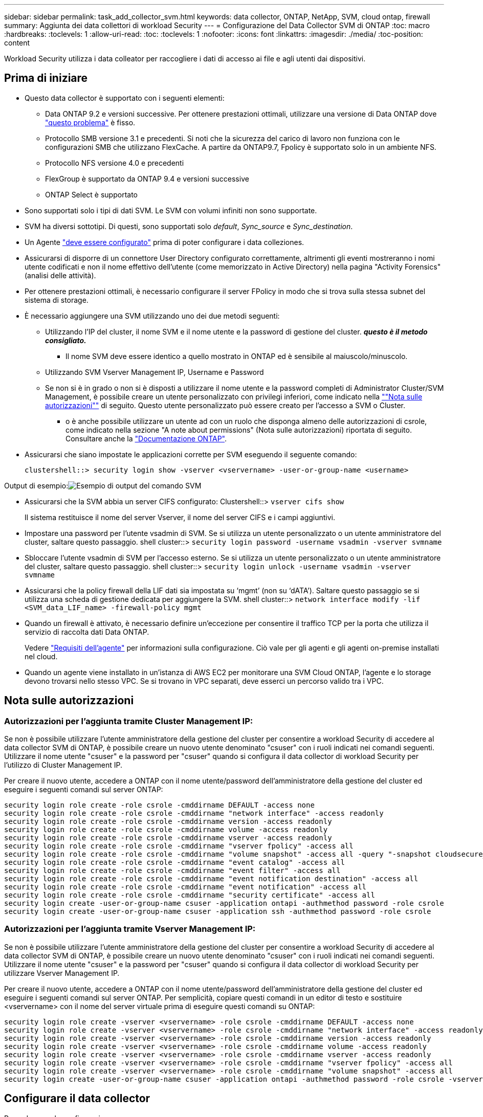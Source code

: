 ---
sidebar: sidebar 
permalink: task_add_collector_svm.html 
keywords: data collector, ONTAP, NetApp, SVM, cloud ontap, firewall 
summary: Aggiunta dei data collettori di workload Security 
---
= Configurazione del Data Collector SVM di ONTAP
:toc: macro
:hardbreaks:
:toclevels: 1
:allow-uri-read: 
:toc: 
:toclevels: 1
:nofooter: 
:icons: font
:linkattrs: 
:imagesdir: ./media/
:toc-position: content


[role="lead"]
Workload Security utilizza i data colleator per raccogliere i dati di accesso ai file e agli utenti dai dispositivi.



== Prima di iniziare

* Questo data collector è supportato con i seguenti elementi:
+
** Data ONTAP 9.2 e versioni successive. Per ottenere prestazioni ottimali, utilizzare una versione di Data ONTAP dove link:https://mysupport.netapp.com/site/bugs-online/product/ONTAP/BURT/1372994["questo problema"] è fisso.
** Protocollo SMB versione 3.1 e precedenti. Si noti che la sicurezza del carico di lavoro non funziona con le configurazioni SMB che utilizzano FlexCache. A partire da ONTAP9.7, Fpolicy è supportato solo in un ambiente NFS.
** Protocollo NFS versione 4.0 e precedenti
** FlexGroup è supportato da ONTAP 9.4 e versioni successive
** ONTAP Select è supportato


* Sono supportati solo i tipi di dati SVM. Le SVM con volumi infiniti non sono supportate.
* SVM ha diversi sottotipi. Di questi, sono supportati solo _default_, _Sync_source_ e _Sync_destination_.
* Un Agente link:task_cs_add_agent.html["deve essere configurato"] prima di poter configurare i data colleziones.
* Assicurarsi di disporre di un connettore User Directory configurato correttamente, altrimenti gli eventi mostreranno i nomi utente codificati e non il nome effettivo dell'utente (come memorizzato in Active Directory) nella pagina "Activity Forensics" (analisi delle attività).
* Per ottenere prestazioni ottimali, è necessario configurare il server FPolicy in modo che si trova sulla stessa subnet del sistema di storage.


* È necessario aggiungere una SVM utilizzando uno dei due metodi seguenti:
+
** Utilizzando l'IP del cluster, il nome SVM e il nome utente e la password di gestione del cluster. *_questo è il metodo consigliato._*
+
*** Il nome SVM deve essere identico a quello mostrato in ONTAP ed è sensibile al maiuscolo/minuscolo.


** Utilizzando SVM Vserver Management IP, Username e Password
** Se non si è in grado o non si è disposti a utilizzare il nome utente e la password completi di Administrator Cluster/SVM Management, è possibile creare un utente personalizzato con privilegi inferiori, come indicato nella link:#a-note-about-permissions[""Nota sulle autorizzazioni""] di seguito. Questo utente personalizzato può essere creato per l'accesso a SVM o Cluster.
+
*** o è anche possibile utilizzare un utente ad con un ruolo che disponga almeno delle autorizzazioni di csrole, come indicato nella sezione "A note about permissions" (Nota sulle autorizzazioni) riportata di seguito. Consultare anche la link:https://docs.netapp.com/ontap-9/index.jsp?topic=%2Fcom.netapp.doc.pow-adm-auth-rbac%2FGUID-0DB65B04-71DB-43F4-9A0F-850C93C4896C.html["Documentazione ONTAP"].




* Assicurarsi che siano impostate le applicazioni corrette per SVM eseguendo il seguente comando:
+
 clustershell::> security login show -vserver <vservername> -user-or-group-name <username>


Output di esempio:image:cs_svm_sample_output.png["Esempio di output del comando SVM"]

* Assicurarsi che la SVM abbia un server CIFS configurato: Clustershell::> `vserver cifs show`
+
Il sistema restituisce il nome del server Vserver, il nome del server CIFS e i campi aggiuntivi.

* Impostare una password per l'utente vsadmin di SVM. Se si utilizza un utente personalizzato o un utente amministratore del cluster, saltare questo passaggio. shell cluster::> `security login password -username vsadmin -vserver svmname`
* Sbloccare l'utente vsadmin di SVM per l'accesso esterno. Se si utilizza un utente personalizzato o un utente amministratore del cluster, saltare questo passaggio. shell cluster::> `security login unlock -username vsadmin -vserver svmname`
* Assicurarsi che la policy firewall della LIF dati sia impostata su ‘mgmt’ (non su ‘dATA’). Saltare questo passaggio se si utilizza una scheda di gestione dedicata per aggiungere la SVM. shell cluster::> `network interface modify -lif <SVM_data_LIF_name> -firewall-policy mgmt`
* Quando un firewall è attivato, è necessario definire un'eccezione per consentire il traffico TCP per la porta che utilizza il servizio di raccolta dati Data ONTAP.
+
Vedere link:concept_cs_agent_requirements.html["Requisiti dell'agente"] per informazioni sulla configurazione. Ciò vale per gli agenti e gli agenti on-premise installati nel cloud.

* Quando un agente viene installato in un'istanza di AWS EC2 per monitorare una SVM Cloud ONTAP, l'agente e lo storage devono trovarsi nello stesso VPC. Se si trovano in VPC separati, deve esserci un percorso valido tra i VPC.




== Nota sulle autorizzazioni



=== Autorizzazioni per l'aggiunta tramite *Cluster Management IP*:

Se non è possibile utilizzare l'utente amministratore della gestione del cluster per consentire a workload Security di accedere al data collector SVM di ONTAP, è possibile creare un nuovo utente denominato "csuser" con i ruoli indicati nei comandi seguenti. Utilizzare il nome utente "csuser" e la password per "csuser" quando si configura il data collector di workload Security per l'utilizzo di Cluster Management IP.

Per creare il nuovo utente, accedere a ONTAP con il nome utente/password dell'amministratore della gestione del cluster ed eseguire i seguenti comandi sul server ONTAP:

....
security login role create -role csrole -cmddirname DEFAULT -access none
security login role create -role csrole -cmddirname "network interface" -access readonly
security login role create -role csrole -cmddirname version -access readonly
security login role create -role csrole -cmddirname volume -access readonly
security login role create -role csrole -cmddirname vserver -access readonly
security login role create -role csrole -cmddirname "vserver fpolicy" -access all
security login role create -role csrole -cmddirname "volume snapshot" -access all -query "-snapshot cloudsecure_*"
security login role create -role csrole -cmddirname "event catalog" -access all
security login role create -role csrole -cmddirname "event filter" -access all
security login role create -role csrole -cmddirname "event notification destination" -access all
security login role create -role csrole -cmddirname "event notification" -access all
security login role create -role csrole -cmddirname "security certificate" -access all
security login create -user-or-group-name csuser -application ontapi -authmethod password -role csrole
security login create -user-or-group-name csuser -application ssh -authmethod password -role csrole
....


=== Autorizzazioni per l'aggiunta tramite *Vserver Management IP*:

Se non è possibile utilizzare l'utente amministratore della gestione del cluster per consentire a workload Security di accedere al data collector SVM di ONTAP, è possibile creare un nuovo utente denominato "csuser" con i ruoli indicati nei comandi seguenti. Utilizzare il nome utente "csuser" e la password per "csuser" quando si configura il data collector di workload Security per utilizzare Vserver Management IP.

Per creare il nuovo utente, accedere a ONTAP con il nome utente/password dell'amministratore della gestione del cluster ed eseguire i seguenti comandi sul server ONTAP. Per semplicità, copiare questi comandi in un editor di testo e sostituire <vservername> con il nome del server virtuale prima di eseguire questi comandi su ONTAP:

....
security login role create -vserver <vservername> -role csrole -cmddirname DEFAULT -access none
security login role create -vserver <vservername> -role csrole -cmddirname "network interface" -access readonly
security login role create -vserver <vservername> -role csrole -cmddirname version -access readonly
security login role create -vserver <vservername> -role csrole -cmddirname volume -access readonly
security login role create -vserver <vservername> -role csrole -cmddirname vserver -access readonly
security login role create -vserver <vservername> -role csrole -cmddirname "vserver fpolicy" -access all
security login role create -vserver <vservername> -role csrole -cmddirname "volume snapshot" -access all
security login create -user-or-group-name csuser -application ontapi -authmethod password -role csrole -vserver <vservername>
....


== Configurare il data collector

.Procedura per la configurazione
. Accedere come amministratore o come proprietario dell'account all'ambiente Cloud Insights.
. Fare clic su *Admin > Data Collector > +Data Collector*
+
Il sistema visualizza i Data Collector disponibili.

. Passare il mouse sul riquadro *NetApp SVM e fare clic su *+Monitor*.
+
Viene visualizzata la pagina di configurazione SVM di ONTAP. Inserire i dati richiesti per ciascun campo.



[cols="2*"]
|===


| Campo | Descrizione 


| Nome | Nome univoco del Data Collector 


| Agente | Selezionare un agente configurato dall'elenco. 


| Connessione tramite IP di gestione per: | Selezionare Cluster IP (IP cluster) o SVM Management IP (IP gestione SVM) 


| Cluster / SVM Management IP Address (Indirizzo IP gestione cluster/SVM) | L'indirizzo IP del cluster o della SVM, a seconda della selezione effettuata in precedenza. 


| Nome SVM | Il nome della SVM (questo campo è obbligatorio quando ci si connette tramite l'IP del cluster) 


| Nome utente | Nome utente per accedere a SVM/Cluster quando si aggiunge tramite l'IP del cluster, le opzioni sono: 1. Cluster-admin 2. ‘csuser’ 3. AD-user che ha un ruolo simile a csuser. Quando si aggiunge tramite SVM IP, le opzioni sono: 4. vsadmin 5. ‘csuser’ 6. NOME utente AD con ruolo simile a csuser. 


| Password | Password per il nome utente sopra indicato 


| Filtra condivisioni/volumi | Scegliere se includere o escludere condivisioni/volumi dalla raccolta eventi 


| Inserire i nomi di condivisione completi da escludere/includere | Elenco di condivisioni separate da virgole da escludere o includere (a seconda dei casi) dalla raccolta di eventi 


| Inserire i nomi completi dei volumi da escludere/includere | Elenco separato da virgole di volumi da escludere o includere (a seconda dei casi) dalla raccolta di eventi 


| Monitorare l'accesso alle cartelle | Se selezionata, questa opzione attiva gli eventi per il monitoraggio dell'accesso alle cartelle. Tenere presente che la creazione/ridenominazione e l'eliminazione delle cartelle verranno monitorate anche senza selezionare questa opzione. L'attivazione di questa opzione aumenta il numero di eventi monitorati. 


| Impostare la dimensione del buffer di invio ONTAP | Imposta la dimensione del buffer di invio ONTAP Fpolicy. Se si utilizza una versione di ONTAP precedente a 9.8p7 e si verifica un problema di prestazioni, è possibile modificare le dimensioni del buffer di invio ONTAP per migliorare le prestazioni di ONTAP. Contatta il supporto NetApp se non vedi questa opzione e desideri esplorarla. 
|===
.Al termine
* Nella pagina dei Data Collector installati, utilizzare il menu delle opzioni a destra di ciascun collector per modificare il data collector. È possibile riavviare il data collector o modificare gli attributi di configurazione del data collector.




== Configurazione consigliata per Metro Cluster

Per Metro Cluster si consiglia quanto segue:

. Collegare due data collettori, uno alla SVM di origine e l'altro alla SVM di destinazione.
. I data collezioner devono essere collegati da _Cluster IP_.
. In qualsiasi momento, un data collector dovrebbe essere in esecuzione, un altro potrebbe essere in errore.
+
L'attuale data collector SVM ‘in esecuzione’ viene visualizzato come _in esecuzione_. L'attuale data collector SVM ‘sin cima’ viene visualizzato come _Error_.

. Ogni volta che si verifica uno switchover, lo stato del data collector passa da ‘in esecuzione’ a ‘errore’ e viceversa.
. Il data collector richiede fino a due minuti per passare dallo stato di errore allo stato di esecuzione.




== Policy di servizio

Se si utilizza la policy di servizio di ONTAP versione 9.9.1, per connettersi al servizio di raccolta origine dati, è necessario il servizio _data-fpolicy-client_ insieme al servizio dati _data-nfs_ e/o _data-cifs_.

Esempio:

....
Testcluster-1::*> net int service-policy create -policy only_data_fpolicy -allowed-addresses 0.0.0.0/0 -vserver aniket_svm
-services data-cifs,data-nfs,data,-core,data-fpolicy-client
(network interface service-policy create)
....
Nelle versioni di ONTAP precedenti alla 9.9 non è necessario impostare _data-fpolicy-client_.



== Risoluzione dei problemi

I problemi noti e le relative risoluzioni sono descritti nella seguente tabella.

In caso di errore, fare clic su _More Detail_ nella colonna _Status_ per informazioni dettagliate sull'errore.

image:CS_Data_Collector_Error.png[""]

[cols="2*"]
|===
| Problema: | Risoluzione: 


| Data Collector viene eseguito per un certo periodo di tempo e si arresta dopo un periodo di tempo casuale, con il messaggio di errore: "Messaggio di errore: Connettore in stato di errore. Nome del servizio: Audit. Motivo del guasto: Server fpolicy esterno sovraccarico." | La percentuale di eventi di ONTAP era molto superiore a quella che la casella Agente è in grado di gestire. Di conseguenza, la connessione è stata interrotta. Controllare il picco di traffico in CloudSecure quando si è verificata la disconnessione. Questa opzione è disponibile nella pagina *CloudSecure > Activity Forensics > All Activity*. Se il picco di traffico aggregato è superiore a quello che Agent Box è in grado di gestire, fare riferimento alla pagina Event Rate Checker per informazioni su come dimensionare l'implementazione di Collector in un Agent Box. Se l'agente è stato installato nella casella Agent prima del 4 marzo 2021, eseguire i seguenti comandi nella casella Agent: ECHO 'net.core.rmem_max=8388608' >> /etc/sysctl.conf echo 'net.ipv4.tcp_rmem = 4096 2097152 8388608' >> /etc/sysctl.conf sysctl -p riavviare il raccoglitore dall'interfaccia utente dopo il ridimensionamento. 


| "Collector riporta il messaggio di errore "Nessun indirizzo IP locale trovato sul connettore che può raggiungere le interfacce dati della SVM"." | Questo è probabilmente dovuto a un problema di rete sul lato ONTAP. Attenersi alla seguente procedura: 1. Assicurarsi che non vi siano firewall sul file di dati SVM o sul file di gestione che bloccano la connessione da SVM. 2. Quando si aggiunge una SVM tramite un IP di gestione del cluster, assicurarsi che il file di dati e il file di gestione della SVM siano in grado di eseguire il ping dalla macchina virtuale dell'agente. In caso di problemi, controllare il gateway, la netmask e i percorsi per la lif. È anche possibile provare ad accedere al cluster tramite ssh utilizzando l'IP di gestione del cluster e ping dell'IP dell'agente. Assicurarsi che l'IP dell'agente sia ping: _Network ping -vserver <vserver name> -destination <Agent IP> -lif <Lif Name> -show-detail_ se non è possibile eseguire il ping, assicurarsi che le impostazioni di rete in ONTAP siano corrette, in modo che il computer dell'agente sia ping. 3. Se hai provato a connetterti tramite Cluster IP e non funziona, prova a connetterti direttamente tramite SVM IP. Vedere sopra per la procedura di connessione tramite SVM IP. 4. Durante l'aggiunta del collector tramite le credenziali SVM IP e vsadmin, controllare se il ruolo Data Plus Mgmt di SVM LIF è attivato. In questo caso il ping alla LIF SVM funzionerà, tuttavia SSH alla LIF SVM non funzionerà. In caso affermativo, creare una LIF solo gestione SVM e provare a connettersi tramite questa LIF solo gestione SVM. 5. Se il problema persiste, creare una nuova LIF SVM e provare a connettersi tramite tale LIF. Assicurarsi che la subnet mask sia impostata correttamente. 6. Debug avanzato: A) avviare una traccia dei pacchetti in ONTAP. b) provare a collegare un data collector alla SVM dall'interfaccia utente di CloudSecure. c) attendere la visualizzazione dell'errore. Interrompere la traccia dei pacchetti in ONTAP. d) aprire la traccia dei pacchetti da ONTAP. È disponibile in questa posizione _ https://<cluster_mgmt_ip>/spi/<clustername>/etc/log/packet_tracces/_ e) assicurarsi che sia presente un SYN da ONTAP alla casella Agente. f) se ONTAP non ha SYN, si tratta di un problema con il firewall in ONTAP. G) aprire il firewall in ONTAP, in modo che ONTAP sia in grado di connettersi alla casella dell'agente. 7. Se il problema persiste, consultare il team di rete per assicurarsi che nessun firewall esterno stia bloccando la connessione da ONTAP alla casella Agente. 8. Se nessuna delle soluzioni precedenti risolve il problema, aprire un caso con link:http://docs.netapp.com/us-en/cloudinsights/concept_requesting_support.html["Supporto NetApp"] per ulteriore assistenza. 


| Messaggio: "Impossibile determinare il tipo di ONTAP per [hostname: <IP Address>. Motivo: Errore di connessione al <IP Address> del sistema di storage: Host irraggiungibile (host irraggiungibile)" | 1. Verificare che sia stato fornito l'indirizzo IP di gestione SVM o l'IP di gestione del cluster corretto. 2. SSH alla SVM o al cluster a cui si intende connettersi. Una volta stabilita la connessione, assicurarsi che il nome SVM o il nome del cluster sia corretto. 


| Messaggio di errore: "Il connettore è in stato di errore. Service.name: Audit. Motivo del guasto: Server fpolicy esterno terminato." | 1. È molto probabile che un firewall blocchi le porte necessarie nel computer dell'agente. Verificare che l'intervallo di porte 35000-55000/tcp sia aperto affinché il computer dell'agente si connetta da SVM. Assicurarsi inoltre che non vi siano firewall abilitati dal lato ONTAP che bloccano la comunicazione con il computer dell'agente. 2. Digitare il seguente comando nella casella Agente e verificare che l'intervallo di porte sia aperto. _Sudo iptables-Save | grep 3500*_ l'output di esempio dovrebbe essere simile a: _-A IN_public_allow -p tcp -m tcp --dport 35000 -m conntrack -ctstate NEW -j ACCEPT_ 3. Accedere a SVM, immettere i seguenti comandi e verificare che nessun firewall sia impostato per bloccare la comunicazione con ONTAP. _visualizzazione firewall servizi di sistema_ _visualizzazione policy firewall servizi di sistema_link:https://docs.netapp.com/ontap-9/index.jsp?topic=%2Fcom.netapp.doc.dot-cm-nmg%2FGUID-969851BB-4302-4645-8DAC-1B059D81C5B2.html["Controllare i comandi del firewall"] Sul lato ONTAP. 4. SSH alla SVM/Cluster che si desidera monitorare. Eseguire il ping della casella Agent dal file di dati SVM (con il supporto dei protocolli CIFS e NFS) e assicurarsi che il ping funzioni: _Ping di rete -vserver <vserver name> -destination <Agent IP> -lif <Lif Name> -show-detail_ se non è possibile eseguire il ping, assicurarsi che le impostazioni di rete in ONTAP siano corrette, in modo che il computer dell'agente possa eseguire il ping. 5.se una singola SVM viene aggiunta due volte a un tenant tramite 2 data collettori, viene visualizzato questo errore. Eliminare uno dei data collezionisti attraverso l'interfaccia utente. Quindi riavviare l'altro data collector tramite l'interfaccia utente. Il data collector mostrerà lo stato "IN ESECUZIONE" e inizierà a ricevere gli eventi da SVM. In sostanza, in un tenant, 1 SVM deve essere aggiunto una sola volta, tramite 1 data collector. 1 SVM non deve essere aggiunto due volte tramite 2 data collezioner. 6. Nei casi in cui la stessa SVM è stata aggiunta in due diversi ambienti di workload Security (tenant), l'ultimo avrà sempre successo. Il secondo collector configurerà fpolicy con il proprio indirizzo IP e eseguirà il kick out del primo. In questo modo, il collector del primo interrompe la ricezione degli eventi e il servizio di "audit" entra in stato di errore. Per evitare questo problema, configurare ogni SVM in un singolo ambiente. 7. Questo errore può verificarsi anche se le policy di servizio non sono configurate correttamente. Con ONTAP 9.8 o versione successiva, per connettersi al Data Source Collector, è necessario il servizio client data-fpolicy insieme al servizio dati data-nfs e/o data-cifs. Inoltre, il servizio data-fpolicy-client deve essere associato ai lif di dati per la SVM monitorata. 


| Nessun evento visualizzato nella pagina delle attività. | 1. Verificare che ONTAP Collector sia in esecuzione. In caso affermativo, assicurarsi che alcuni eventi cifs vengano generati sulle macchine virtuali del client cifs aprendo alcuni file. 2. Se non vengono visualizzate attività, accedere a SVM e immettere il seguente comando. _<SVM> ftllog show -source fpolicy_ assicurarsi che non ci siano errori relativi a fpolicy. 3. Se non vengono visualizzate attività, accedere a SVM. Immettere il seguente comando _<SVM> policy show_ controllare se la policy fpolicy denominata con il prefisso "cloudSecure_" è stata impostata e lo stato è "on". Se non impostato, molto probabilmente l'agente non è in grado di eseguire i comandi nella SVM. Assicurarsi di aver seguito tutti i prerequisiti descritti all'inizio della pagina. 


| SVM Data Collector si trova in stato di errore e il messaggio di errore indica che l'agente non è riuscito a connettersi al collector. | 1. Molto probabilmente l'Agente è sovraccarico e non riesce a connettersi ai Data Source collettori. 2. Verificare quanti Data Source collettori sono connessi all'Agente. 3. Controllare anche la velocità di flusso dei dati nella pagina "All Activity" (tutte le attività) dell'interfaccia utente. 4. Se il numero di attività al secondo è significativamente elevato, installare un altro Agent e spostare alcuni Data Source Collector nel nuovo Agent. 


| SVM Data Collector visualizza il messaggio di errore "fpolicy.server.connectError: Node failed to stabiling a Connection with the FPolicy server "12.195.15.146" ( Reason: "Select Timed out")" | Il firewall è attivato in SVM/Cluster. Pertanto, il motore fpolicy non è in grado di connettersi al server fpolicy. I CLIS in ONTAP che possono essere utilizzati per ottenere ulteriori informazioni sono: Registro eventi show -source fpolicy che mostra il registro eventi di errore show -source fpolicy -fields event,action,description che mostra ulteriori dettagli.link:https://docs.netapp.com/ontap-9/index.jsp?topic=%2Fcom.netapp.doc.dot-cm-nmg%2FGUID-969851BB-4302-4645-8DAC-1B059D81C5B2.html["Controllare i comandi del firewall"] Sul lato ONTAP. 


| Messaggio di errore: "Il connettore è in stato di errore. Nome del servizio:audit. Motivo del guasto: Nessuna interfaccia dati valida (ruolo: Dati, protocolli dati: NFS o CIFS o entrambi, stato: Up) trovata su SVM." | Assicurarsi che sia presente un'interfaccia operativa (con ruolo di protocollo dati e dati come CIFS/NFS). 


| Il data collector passa allo stato di errore, quindi PASSA ALLO stato DI ESECUZIONE dopo un certo periodo di tempo, quindi torna a Error. Questo ciclo si ripete. | Ciò si verifica in genere nel seguente scenario: 1. Sono stati aggiunti più data colleziones. 2. I data collezioner che mostrano questo tipo di comportamento avranno 1 SVM aggiunto a questi data collezioner. Ciò significa che 2 o più data collezioner sono collegati a 1 SVM. 3. Assicurarsi che 1 data collector si connetta a una sola SVM. 4. Eliminare gli altri data collezioner collegati alla stessa SVM. 


| Il connettore è in stato di errore. Nome del servizio: Audit. Motivo dell'errore: Configurazione non riuscita (policy su SVM svmname. Motivo: Valore non valido specificato per l'elemento 'shares-to-include' all'interno di 'fpolicy.policy.scope-modify: "Federal" | I nomi delle condivisioni devono essere forniti senza virgolette. Modificare la configurazione DSC SVM ONTAP per correggere i nomi delle condivisioni. _Include ed exclude share_ non è destinato a un lungo elenco di nomi di share. Utilizzare invece il filtraggio per volume se si dispone di un elevato numero di condivisioni da includere o escludere. 


| Nel cluster sono presenti fpolicy inutilizzate. Cosa fare con quelli prima dell'installazione di workload Security? | Si consiglia di eliminare tutte le impostazioni fpolicy inutilizzate esistenti anche se si trovano in stato disconnesso. Workload Security creerà fpolicy con il prefisso "cloudSecure_". Tutte le altre configurazioni fpolicy inutilizzate possono essere eliminate. Comando CLI per visualizzare l'elenco fpolicy: _Fpolicy show_ passi per eliminare le configurazioni fpolicy: _Fpolicy disable -vserver <svmname> -policy-name <policy_name>_ _fpolicy policy policy policy scope delete -vserver <svmname> -policy-name <policy_name>_ _fpolicy policy policy delete -vserver <svmname> <event_list> -policy-name <policy_name> <svmname>_ _fpolicy policy policy event delete -vserver <svmname> <engine_name> -nome-motore-esterno -server_vpolicy 


| Dopo aver attivato la sicurezza dei workload, le performance di ONTAP ne risentono: La latenza diventa sporadicamente elevata, gli IOPS diventano sporadicamente bassi. | Assicurarsi di utilizzare una versione di Data ONTAP dove link:https://mysupport.netapp.com/site/bugs-online/product/ONTAP/BURT/1415152["questo problema"] è fisso. La versione minima consigliata di ONTAP è 9.8P7. Se si utilizza una versione di ONTAP precedente a 9.8p7 e si verifica questo problema di prestazioni, è possibile modificare la dimensione del buffer di invio ONTAP per ottenere prestazioni ONTAP migliori. Contattare il supporto NetApp se si desidera esplorare questa opzione e non visualizzare questa impostazione quando si aggiunge un nuovo data collector o se ne modifica uno esistente. 


| Data Collector in error, visualizza questo messaggio di errore. "Errore: Il connettore è in stato di errore. Nome del servizio: Audit. Motivo dell'errore: Impossibile configurare il criterio su SVM svm_test. Motivo: Valore mancante per il campo zapi: Eventi. " | Inizia con una nuova SVM con solo il servizio NFS configurato. Aggiungere un data collector SVM ONTAP in sicurezza del carico di lavoro. CIFS viene configurato come protocollo consentito per SVM mentre si aggiunge il Data Collector SVM ONTAP in sicurezza del carico di lavoro. Attendere che il Data Collector in workload Security visualizzi un errore. Poiché il server CIFS NON è configurato su SVM, questo errore, come mostrato a sinistra, viene visualizzato da workload Security. Modificare il data collector ONTAP SVM e deselezionare CIFS come protocollo consentito. Salvare il data collector. Verrà avviato solo con il protocollo NFS attivato. 


| Data Collector visualizza il messaggio di errore: "Errore: Impossibile determinare lo stato di salute del raccoglitore entro 2 tentativi, provare a riavviare nuovamente il Collector (codice di errore: AGENT008)". | 1. Nella pagina Data Collector, scorrere a destra del data collector che indica l'errore e fare clic sul menu a 3 punti. Selezionare _Edit_. Immettere nuovamente la password del data collector. Salvare il data collector premendo il pulsante _Save_. Data Collector verrà riavviato e l'errore dovrebbe essere risolto. 2. Il computer dell'agente potrebbe non disporre di spazio sufficiente per la CPU o la RAM, motivo per cui i DSC si guastano. Verificare il numero di Data Collector aggiunti all'Agente nel computer. Se è superiore a 20, aumentare la capacità della CPU e della RAM del computer dell'agente. Una volta aumentate la CPU e la RAM, i DSC entrano automaticamente in Inizializzazione e quindi in esecuzione. Consultare la guida al dimensionamento su link:https://docs.netapp.com/us-en/cloudinsights/concept_cs_event_rate_checker.html["questa pagina"]. 
|===
Se i problemi persistono, accedere ai collegamenti di supporto indicati nella pagina *Guida > supporto*.
